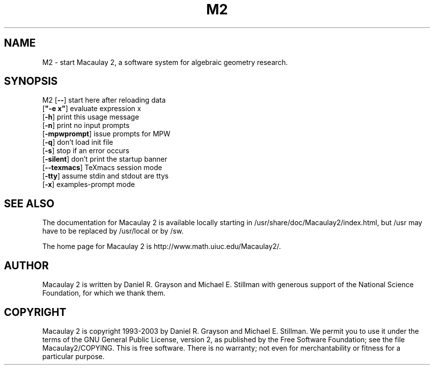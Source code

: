 .\" see groff(7) and groff_man(7)

.TH M2 1 "Macaulay2-0.9.4" "2003-01-04" "Macaulay 2"

.SH "NAME"
M2 - start Macaulay 2, a software system for algebraic geometry research.
.SH "SYNOPSIS"

M2  [\fB--\fR]              start here after reloading data
    [\fB"-e x"\fR]          evaluate expression x
    [\fB-h\fR]              print this usage message
    [\fB-n\fR]              print no input prompts
    [\fB-mpwprompt\fR]      issue prompts for MPW
    [\fB-q\fR]              don't load init file
    [\fB-s\fR]              stop if an error occurs
    [\fB-silent\fR]         don't print the startup banner
    [\fB--texmacs\fR]       TeXmacs session mode
    [\fB-tty\fR]            assume stdin and stdout are ttys
    [\fB-x\fR]              examples-prompt mode

.\" .SH "DESCRIPTION"
.\" .SH "OPTIONS"
.\" .SH "ENVIRONMENT"
.\" .SH "BUGS"
.\" .SH "FOOTNOTES"
.SH "SEE ALSO"

The documentation for Macaulay 2 is available locally starting in
/usr/share/doc/Macaulay2/index.html, but /usr may have to be replaced by
/usr/local or by /sw.

The home page for Macaulay 2 is http://www.math.uiuc.edu/Macaulay2/.

.SH "AUTHOR"

Macaulay 2 is written by Daniel R. Grayson and Michael E. Stillman with
generous support of the National Science Foundation, for which we thank them.

.SH "COPYRIGHT"

Macaulay 2 is copyright 1993-2003 by Daniel R. Grayson and Michael
E. Stillman.  We permit you to use it under the terms of the GNU General
Public License, version 2, as published by the Free Software Foundation; see
the file Macaulay2/COPYING.  This is free software.  There is no warranty;
not even for merchantability or fitness for a particular purpose.
